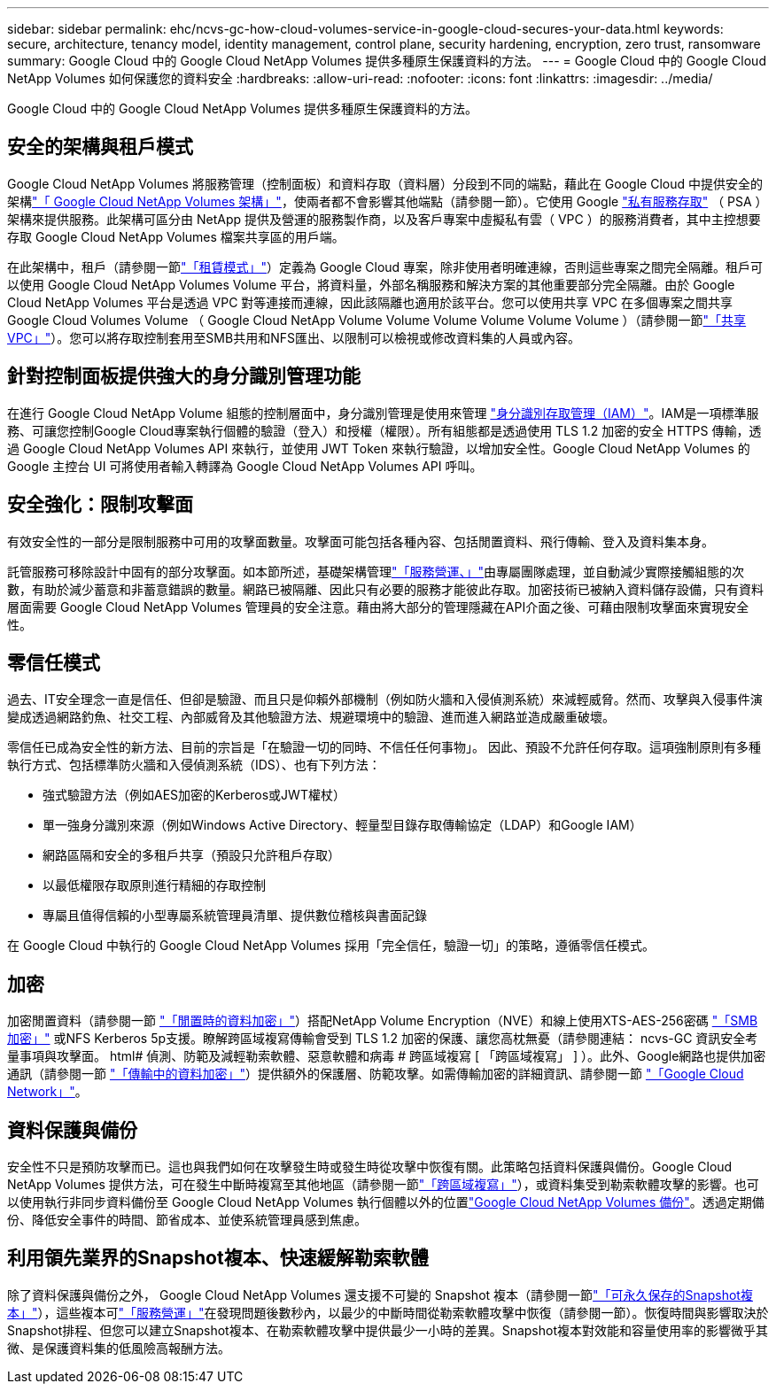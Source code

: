 ---
sidebar: sidebar 
permalink: ehc/ncvs-gc-how-cloud-volumes-service-in-google-cloud-secures-your-data.html 
keywords: secure, architecture, tenancy model, identity management, control plane, security hardening, encryption, zero trust, ransomware 
summary: Google Cloud 中的 Google Cloud NetApp Volumes 提供多種原生保護資料的方法。 
---
= Google Cloud 中的 Google Cloud NetApp Volumes 如何保護您的資料安全
:hardbreaks:
:allow-uri-read: 
:nofooter: 
:icons: font
:linkattrs: 
:imagesdir: ../media/


[role="lead"]
Google Cloud 中的 Google Cloud NetApp Volumes 提供多種原生保護資料的方法。



== 安全的架構與租戶模式

Google Cloud NetApp Volumes 將服務管理（控制面板）和資料存取（資料層）分段到不同的端點，藉此在 Google Cloud 中提供安全的架構link:ncvs-gc-cloud-volumes-service-architecture.html["「 Google Cloud NetApp Volumes 架構」"]，使兩者都不會影響其他端點（請參閱一節）。它使用 Google https://cloud.google.com/vpc/docs/private-services-access?hl=en_US["私有服務存取"^] （ PSA ）架構來提供服務。此架構可區分由 NetApp 提供及營運的服務製作商，以及客戶專案中虛擬私有雲（ VPC ）的服務消費者，其中主控想要存取 Google Cloud NetApp Volumes 檔案共享區的用戶端。

在此架構中，租戶（請參閱一節link:ncvs-gc-cloud-volumes-service-architecture.html#tenancy-model["「租賃模式」"]）定義為 Google Cloud 專案，除非使用者明確連線，否則這些專案之間完全隔離。租戶可以使用 Google Cloud NetApp Volumes Volume 平台，將資料量，外部名稱服務和解決方案的其他重要部分完全隔離。由於 Google Cloud NetApp Volumes 平台是透過 VPC 對等連接而連線，因此該隔離也適用於該平台。您可以使用共享 VPC 在多個專案之間共享 Google Cloud Volumes Volume （ Google Cloud NetApp Volume Volume Volume Volume Volume Volume ）（請參閱一節link:ncvs-gc-cloud-volumes-service-architecture.html#shared-vpcs["「共享VPC」"]）。您可以將存取控制套用至SMB共用和NFS匯出、以限制可以檢視或修改資料集的人員或內容。



== 針對控制面板提供強大的身分識別管理功能

在進行 Google Cloud NetApp Volume 組態的控制層面中，身分識別管理是使用來管理 https://cloud.google.com/iam/docs/overview["身分識別存取管理（IAM）"^]。IAM是一項標準服務、可讓您控制Google Cloud專案執行個體的驗證（登入）和授權（權限）。所有組態都是透過使用 TLS 1.2 加密的安全 HTTPS 傳輸，透過 Google Cloud NetApp Volumes API 來執行，並使用 JWT Token 來執行驗證，以增加安全性。Google Cloud NetApp Volumes 的 Google 主控台 UI 可將使用者輸入轉譯為 Google Cloud NetApp Volumes API 呼叫。



== 安全強化：限制攻擊面

有效安全性的一部分是限制服務中可用的攻擊面數量。攻擊面可能包括各種內容、包括閒置資料、飛行傳輸、登入及資料集本身。

託管服務可移除設計中固有的部分攻擊面。如本節所述，基礎架構管理link:ncvs-gc-service-operation.html["「服務營運、」"]由專屬團隊處理，並自動減少實際接觸組態的次數，有助於減少蓄意和非蓄意錯誤的數量。網路已被隔離、因此只有必要的服務才能彼此存取。加密技術已被納入資料儲存設備，只有資料層面需要 Google Cloud NetApp Volumes 管理員的安全注意。藉由將大部分的管理隱藏在API介面之後、可藉由限制攻擊面來實現安全性。



== 零信任模式

過去、IT安全理念一直是信任、但卻是驗證、而且只是仰賴外部機制（例如防火牆和入侵偵測系統）來減輕威脅。然而、攻擊與入侵事件演變成透過網路釣魚、社交工程、內部威脅及其他驗證方法、規避環境中的驗證、進而進入網路並造成嚴重破壞。

零信任已成為安全性的新方法、目前的宗旨是「在驗證一切的同時、不信任任何事物」。 因此、預設不允許任何存取。這項強制原則有多種執行方式、包括標準防火牆和入侵偵測系統（IDS）、也有下列方法：

* 強式驗證方法（例如AES加密的Kerberos或JWT權杖）
* 單一強身分識別來源（例如Windows Active Directory、輕量型目錄存取傳輸協定（LDAP）和Google IAM）
* 網路區隔和安全的多租戶共享（預設只允許租戶存取）
* 以最低權限存取原則進行精細的存取控制
* 專屬且值得信賴的小型專屬系統管理員清單、提供數位稽核與書面記錄


在 Google Cloud 中執行的 Google Cloud NetApp Volumes 採用「完全信任，驗證一切」的策略，遵循零信任模式。



== 加密

加密閒置資料（請參閱一節 link:ncvs-gc-data-encryption-at-rest.html["「閒置時的資料加密」"]）搭配NetApp Volume Encryption（NVE）和線上使用XTS-AES-256密碼 link:ncvs-gc-data-encryption-in-transit.html#smb-encryption["「SMB加密」"] 或NFS Kerberos 5p支援。瞭解跨區域複寫傳輸會受到 TLS 1.2 加密的保護、讓您高枕無憂（請參閱連結： ncvs-GC 資訊安全考量事項與攻擊面。 html# 偵測、防範及減輕勒索軟體、惡意軟體和病毒 # 跨區域複寫 [ 「跨區域複寫」 ] ）。此外、Google網路也提供加密通訊（請參閱一節 link:ncvs-gc-data-encryption-in-transit.html["「傳輸中的資料加密」"]）提供額外的保護層、防範攻擊。如需傳輸加密的詳細資訊、請參閱一節 link:ncvs-gc-data-encryption-in-transit.html#google-cloud-network["「Google Cloud Network」"]。



== 資料保護與備份

安全性不只是預防攻擊而已。這也與我們如何在攻擊發生時或發生時從攻擊中恢復有關。此策略包括資料保護與備份。Google Cloud NetApp Volumes 提供方法，可在發生中斷時複寫至其他地區（請參閱一節link:ncvs-gc-security-considerations-and-attack-surfaces.html#cross-region-replication["「跨區域複寫」"]），或資料集受到勒索軟體攻擊的影響。也可以使用執行非同步資料備份至 Google Cloud NetApp Volumes 執行個體以外的位置link:ncvs-gc-security-considerations-and-attack-surfaces.html#cloud-volumes-service-backup["Google Cloud NetApp Volumes 備份"]。透過定期備份、降低安全事件的時間、節省成本、並使系統管理員感到焦慮。



== 利用領先業界的Snapshot複本、快速緩解勒索軟體

除了資料保護與備份之外， Google Cloud NetApp Volumes 還支援不可變的 Snapshot 複本（請參閱一節link:ncvs-gc-security-considerations-and-attack-surfaces.html#immutable-snapshot-copies["「可永久保存的Snapshot複本」"]），這些複本可link:ncvs-gc-service-operation.html["「服務營運」"]在發現問題後數秒內，以最少的中斷時間從勒索軟體攻擊中恢復（請參閱一節）。恢復時間與影響取決於Snapshot排程、但您可以建立Snapshot複本、在勒索軟體攻擊中提供最少一小時的差異。Snapshot複本對效能和容量使用率的影響微乎其微、是保護資料集的低風險高報酬方法。

